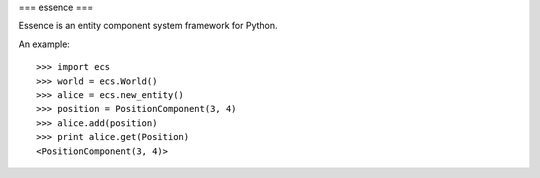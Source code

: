 ===
essence
===

.. image:: https://travis-ci.org/chromy/essence.svg
    :target: https://travis-ci.org/chromy/essence

Essence is an entity component system framework for Python.

An example::

    >>> import ecs
    >>> world = ecs.World()
    >>> alice = ecs.new_entity()
    >>> position = PositionComponent(3, 4)
    >>> alice.add(position)
    >>> print alice.get(Position)
    <PositionComponent(3, 4)>
